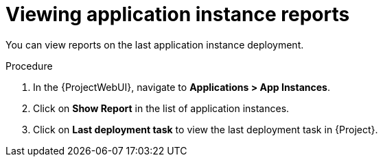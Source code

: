 :_mod-docs-content-type: PROCEDURE

[id="Viewing_Application_Instance_Reports_{context}"]
= Viewing application instance reports

You can view reports on the last application instance deployment.

.Procedure
. In the {ProjectWebUI}, navigate to *Applications > App Instances*.
. Click on *Show Report* in the list of application instances.
. Click on *Last deployment task* to view the last deployment task in {Project}.
